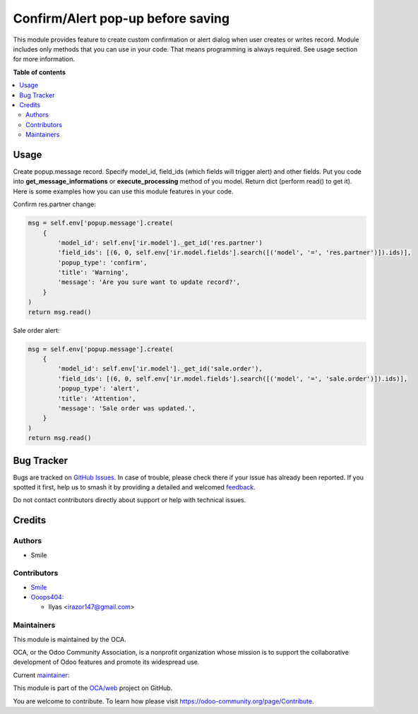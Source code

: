 ==================================
Confirm/Alert pop-up before saving
==================================

.. 
   !!!!!!!!!!!!!!!!!!!!!!!!!!!!!!!!!!!!!!!!!!!!!!!!!!!!
   !! This file is generated by oca-gen-addon-readme !!
   !! changes will be overwritten.                   !!
   !!!!!!!!!!!!!!!!!!!!!!!!!!!!!!!!!!!!!!!!!!!!!!!!!!!!
   !! source digest: sha256:9a2b87a13801cefbe6e4daaeda2556665241e46995fa392222f939ea05134cb7
   !!!!!!!!!!!!!!!!!!!!!!!!!!!!!!!!!!!!!!!!!!!!!!!!!!!!

.. |badge1| image:: https://img.shields.io/badge/maturity-Beta-yellow.png
    :target: https://odoo-community.org/page/development-status
    :alt: Beta
.. |badge2| image:: https://img.shields.io/badge/licence-AGPL--3-blue.png
    :target: http://www.gnu.org/licenses/agpl-3.0-standalone.html
    :alt: License: AGPL-3
.. |badge3| image:: https://img.shields.io/badge/github-OCA%2Fweb-lightgray.png?logo=github
    :target: https://github.com/OCA/web/tree/14.0/web_create_write_confirm
    :alt: OCA/web
.. |badge4| image:: https://img.shields.io/badge/weblate-Translate%20me-F47D42.png
    :target: https://translation.odoo-community.org/projects/web-14-0/web-14-0-web_create_write_confirm
    :alt: Translate me on Weblate
.. |badge5| image:: https://img.shields.io/badge/runboat-Try%20me-875A7B.png
    :target: https://runboat.odoo-community.org/builds?repo=OCA/web&target_branch=14.0
    :alt: Try me on Runboat

|badge1| |badge2| |badge3| |badge4| |badge5|

This module provides feature to create custom confirmation or alert dialog when user creates or writes record.
Module includes only methods that you can use in your code. That means programming is always required.
See usage section for more information.

**Table of contents**

.. contents::
   :local:

Usage
=====

Create popup.message record. Specify model_id, field_ids (which fields will trigger alert) and other fields.
Put you code into **get_message_informations** or **execute_processing** method of you model.
Return dict (perform read() to get it).
Here is some examples how you can use this module features in your code.

Confirm res.partner change:

..  code-block:: python

    msg = self.env['popup.message'].create(
        {
            'model_id': self.env['ir.model']._get_id('res.partner')
            'field_ids': [(6, 0, self.env['ir.model.fields'].search([('model', '=', 'res.partner')]).ids)],
            'popup_type': 'confirm',
            'title': 'Warning',
            'message': 'Are you sure want to update record?',
        }
    )
    return msg.read()

Sale order alert:

..  code-block:: python

    msg = self.env['popup.message'].create(
        {
            'model_id': self.env['ir.model']._get_id('sale.order'),
            'field_ids': [(6, 0, self.env['ir.model.fields'].search([('model', '=', 'sale.order')]).ids)],
            'popup_type': 'alert',
            'title': 'Attention',
            'message': 'Sale order was updated.',
        }
    )
    return msg.read()

Bug Tracker
===========

Bugs are tracked on `GitHub Issues <https://github.com/OCA/web/issues>`_.
In case of trouble, please check there if your issue has already been reported.
If you spotted it first, help us to smash it by providing a detailed and welcomed
`feedback <https://github.com/OCA/web/issues/new?body=module:%20web_create_write_confirm%0Aversion:%2014.0%0A%0A**Steps%20to%20reproduce**%0A-%20...%0A%0A**Current%20behavior**%0A%0A**Expected%20behavior**>`_.

Do not contact contributors directly about support or help with technical issues.

Credits
=======

Authors
~~~~~~~

* Smile

Contributors
~~~~~~~~~~~~

* `Smile <https://www.smile.eu/en>`_


* `Ooops404 <https://www.ooops404.com>`__:

  * Ilyas <irazor147@gmail.com>

Maintainers
~~~~~~~~~~~

This module is maintained by the OCA.

.. image:: https://odoo-community.org/logo.png
   :alt: Odoo Community Association
   :target: https://odoo-community.org

OCA, or the Odoo Community Association, is a nonprofit organization whose
mission is to support the collaborative development of Odoo features and
promote its widespread use.

.. |maintainer-ilyasProgrammer| image:: https://github.com/ilyasProgrammer.png?size=40px
    :target: https://github.com/ilyasProgrammer
    :alt: ilyasProgrammer

Current `maintainer <https://odoo-community.org/page/maintainer-role>`__:

|maintainer-ilyasProgrammer| 

This module is part of the `OCA/web <https://github.com/OCA/web/tree/14.0/web_create_write_confirm>`_ project on GitHub.

You are welcome to contribute. To learn how please visit https://odoo-community.org/page/Contribute.
